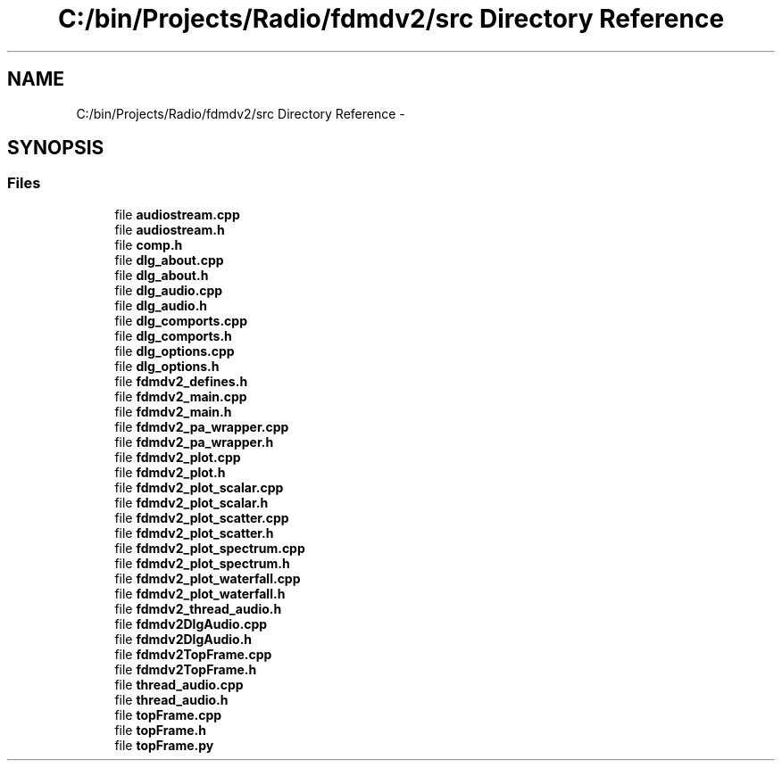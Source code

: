 .TH "C:/bin/Projects/Radio/fdmdv2/src Directory Reference" 3 "Mon Sep 10 2012" "Version 02.00.01" "FDMDV2" \" -*- nroff -*-
.ad l
.nh
.SH NAME
C:/bin/Projects/Radio/fdmdv2/src Directory Reference \- 
.SH SYNOPSIS
.br
.PP
.SS "Files"

.in +1c
.ti -1c
.RI "file \fBaudiostream\&.cpp\fP"
.br
.ti -1c
.RI "file \fBaudiostream\&.h\fP"
.br
.ti -1c
.RI "file \fBcomp\&.h\fP"
.br
.ti -1c
.RI "file \fBdlg_about\&.cpp\fP"
.br
.ti -1c
.RI "file \fBdlg_about\&.h\fP"
.br
.ti -1c
.RI "file \fBdlg_audio\&.cpp\fP"
.br
.ti -1c
.RI "file \fBdlg_audio\&.h\fP"
.br
.ti -1c
.RI "file \fBdlg_comports\&.cpp\fP"
.br
.ti -1c
.RI "file \fBdlg_comports\&.h\fP"
.br
.ti -1c
.RI "file \fBdlg_options\&.cpp\fP"
.br
.ti -1c
.RI "file \fBdlg_options\&.h\fP"
.br
.ti -1c
.RI "file \fBfdmdv2_defines\&.h\fP"
.br
.ti -1c
.RI "file \fBfdmdv2_main\&.cpp\fP"
.br
.ti -1c
.RI "file \fBfdmdv2_main\&.h\fP"
.br
.ti -1c
.RI "file \fBfdmdv2_pa_wrapper\&.cpp\fP"
.br
.ti -1c
.RI "file \fBfdmdv2_pa_wrapper\&.h\fP"
.br
.ti -1c
.RI "file \fBfdmdv2_plot\&.cpp\fP"
.br
.ti -1c
.RI "file \fBfdmdv2_plot\&.h\fP"
.br
.ti -1c
.RI "file \fBfdmdv2_plot_scalar\&.cpp\fP"
.br
.ti -1c
.RI "file \fBfdmdv2_plot_scalar\&.h\fP"
.br
.ti -1c
.RI "file \fBfdmdv2_plot_scatter\&.cpp\fP"
.br
.ti -1c
.RI "file \fBfdmdv2_plot_scatter\&.h\fP"
.br
.ti -1c
.RI "file \fBfdmdv2_plot_spectrum\&.cpp\fP"
.br
.ti -1c
.RI "file \fBfdmdv2_plot_spectrum\&.h\fP"
.br
.ti -1c
.RI "file \fBfdmdv2_plot_waterfall\&.cpp\fP"
.br
.ti -1c
.RI "file \fBfdmdv2_plot_waterfall\&.h\fP"
.br
.ti -1c
.RI "file \fBfdmdv2_thread_audio\&.h\fP"
.br
.ti -1c
.RI "file \fBfdmdv2DlgAudio\&.cpp\fP"
.br
.ti -1c
.RI "file \fBfdmdv2DlgAudio\&.h\fP"
.br
.ti -1c
.RI "file \fBfdmdv2TopFrame\&.cpp\fP"
.br
.ti -1c
.RI "file \fBfdmdv2TopFrame\&.h\fP"
.br
.ti -1c
.RI "file \fBthread_audio\&.cpp\fP"
.br
.ti -1c
.RI "file \fBthread_audio\&.h\fP"
.br
.ti -1c
.RI "file \fBtopFrame\&.cpp\fP"
.br
.ti -1c
.RI "file \fBtopFrame\&.h\fP"
.br
.ti -1c
.RI "file \fBtopFrame\&.py\fP"
.br
.in -1c
